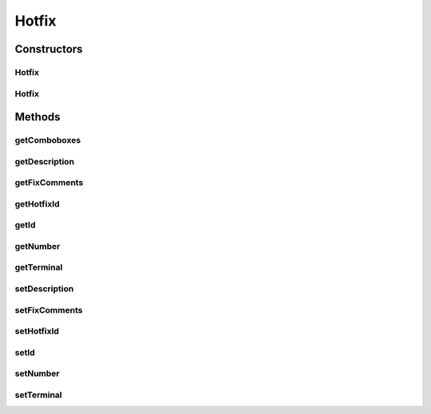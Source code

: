 .. java:import:: java.text ParseException

.. java:import:: java.text SimpleDateFormat

.. java:import:: java.util Date

.. java:import:: java.util Map

.. java:import:: java.util TreeMap

.. java:import:: javax.persistence Column

.. java:import:: javax.persistence Entity

.. java:import:: javax.persistence FetchType

.. java:import:: javax.persistence GeneratedValue

.. java:import:: javax.persistence GenerationType

.. java:import:: javax.persistence Id

.. java:import:: javax.persistence JoinColumn

.. java:import:: javax.persistence ManyToOne

.. java:import:: javax.persistence SequenceGenerator

.. java:import:: javax.persistence Table

.. java:import:: org.apache.log4j Logger

.. java:import:: org.hibernate.annotations Cascade

.. java:import:: org.hibernate.annotations CascadeType

.. java:import:: org.hibernate.annotations Type

.. java:import:: com.ncr ATMMonitoring.utils.Operation

.. java:import:: com.ncr.agent.baseData.os.module HotfixPojo

Hotfix
======

.. java:package:: com.ncr.ATMMonitoring.pojo
   :noindex:

.. java:type:: @Entity @Table public class Hotfix extends Auditable

   The Hotfix Pojo.

   :author: Jorge López Fernández (lopez.fernandez.jorge@gmail.com)

Constructors
------------
Hotfix
^^^^^^

.. java:constructor:: public Hotfix()
   :outertype: Hotfix

   Instantiates a new hotfix.

Hotfix
^^^^^^

.. java:constructor:: public Hotfix(HotfixPojo hotfix)
   :outertype: Hotfix

   Instantiates a new hotfix with the given hotfix data from the agent.

   :param hotfix: the hotfix

Methods
-------
getComboboxes
^^^^^^^^^^^^^

.. java:method:: public static Map<String, Map> getComboboxes()
   :outertype: Hotfix

   Gets the comboboxes data for the query GUI.

   :return: the comboboxes data

getDescription
^^^^^^^^^^^^^^

.. java:method:: public String getDescription()
   :outertype: Hotfix

   Gets the description.

   :return: the description

getFixComments
^^^^^^^^^^^^^^

.. java:method:: public String getFixComments()
   :outertype: Hotfix

   Gets the fix comments.

   :return: the fixComments

getHotfixId
^^^^^^^^^^^

.. java:method:: public String getHotfixId()
   :outertype: Hotfix

   Gets the hotfix id.

   :return: the hotfixId

getId
^^^^^

.. java:method:: public Integer getId()
   :outertype: Hotfix

   Gets the id.

   :return: the id

getNumber
^^^^^^^^^

.. java:method:: public Integer getNumber()
   :outertype: Hotfix

   Gets the number.

   :return: the number

getTerminal
^^^^^^^^^^^

.. java:method:: public Terminal getTerminal()
   :outertype: Hotfix

   Gets the terminal.

   :return: the terminal

setDescription
^^^^^^^^^^^^^^

.. java:method:: public void setDescription(String description)
   :outertype: Hotfix

   Sets the description.

   :param description: the description to set

setFixComments
^^^^^^^^^^^^^^

.. java:method:: public void setFixComments(String fixComments)
   :outertype: Hotfix

   Sets the fix comments.

   :param fixComments: the fixComments to set

setHotfixId
^^^^^^^^^^^

.. java:method:: public void setHotfixId(String hotfixId)
   :outertype: Hotfix

   Sets the hotfix id.

   :param hotfixId: the hotfixId to set

setId
^^^^^

.. java:method:: public void setId(Integer id)
   :outertype: Hotfix

   Sets the id.

   :param id: the id to set

setNumber
^^^^^^^^^

.. java:method:: public void setNumber(Integer number)
   :outertype: Hotfix

   Sets the number.

   :param number: the number to set

setTerminal
^^^^^^^^^^^

.. java:method:: public void setTerminal(Terminal terminal)
   :outertype: Hotfix

   Sets the terminal.

   :param terminal: the terminal to set

